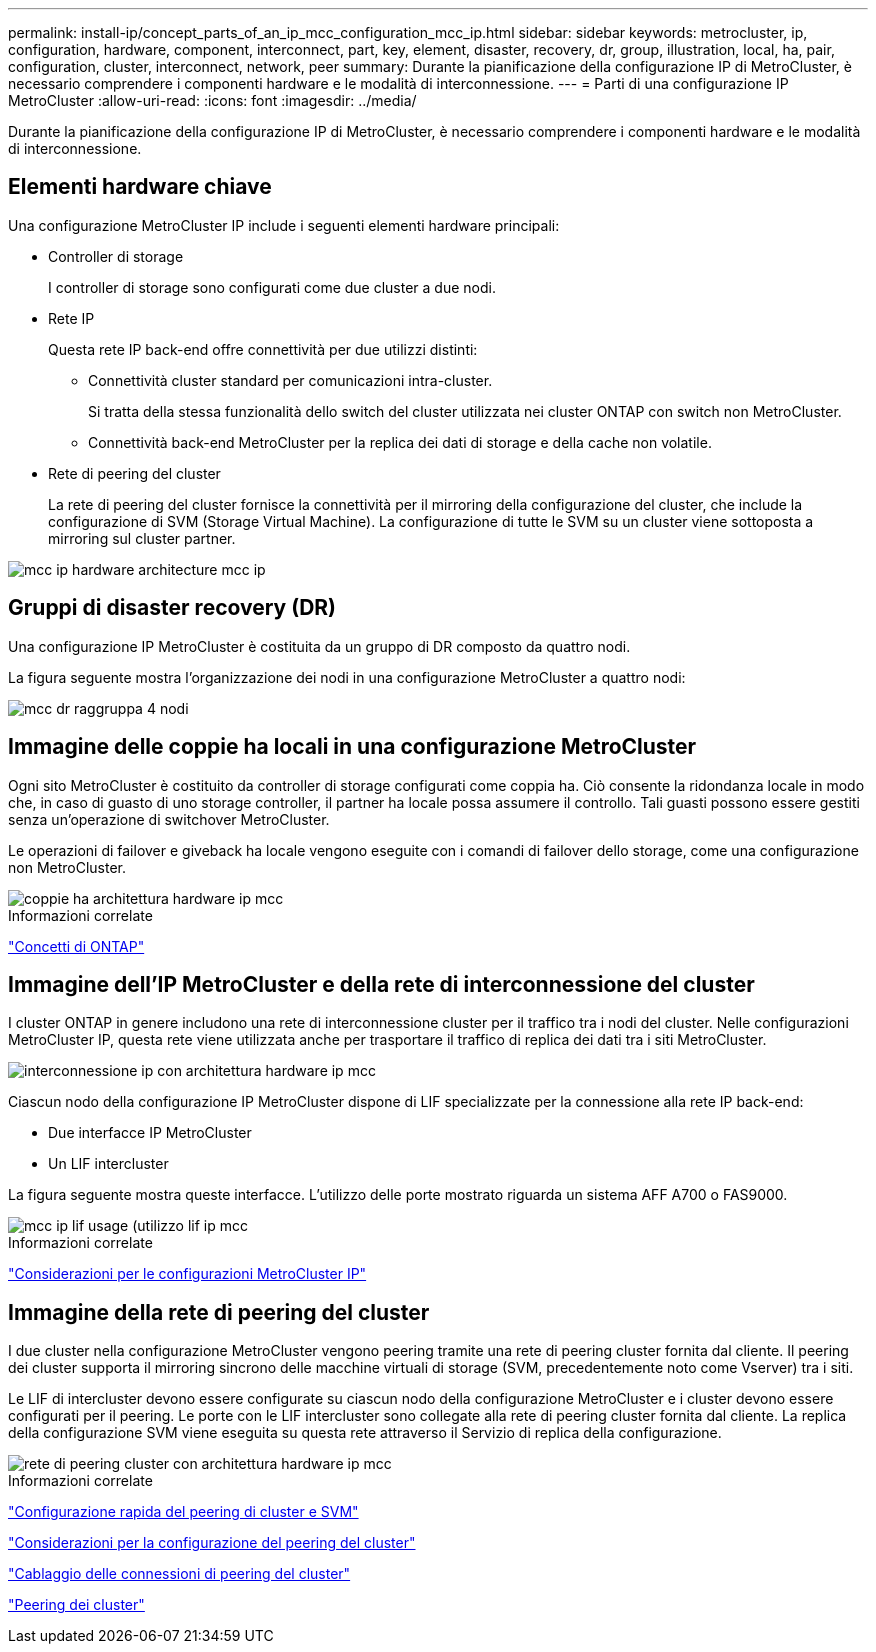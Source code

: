 ---
permalink: install-ip/concept_parts_of_an_ip_mcc_configuration_mcc_ip.html 
sidebar: sidebar 
keywords: metrocluster, ip, configuration, hardware, component, interconnect, part, key, element, disaster, recovery, dr, group, illustration, local, ha, pair, configuration, cluster, interconnect, network, peer 
summary: Durante la pianificazione della configurazione IP di MetroCluster, è necessario comprendere i componenti hardware e le modalità di interconnessione. 
---
= Parti di una configurazione IP MetroCluster
:allow-uri-read: 
:icons: font
:imagesdir: ../media/


[role="lead"]
Durante la pianificazione della configurazione IP di MetroCluster, è necessario comprendere i componenti hardware e le modalità di interconnessione.



== Elementi hardware chiave

Una configurazione MetroCluster IP include i seguenti elementi hardware principali:

* Controller di storage
+
I controller di storage sono configurati come due cluster a due nodi.

* Rete IP
+
Questa rete IP back-end offre connettività per due utilizzi distinti:

+
** Connettività cluster standard per comunicazioni intra-cluster.
+
Si tratta della stessa funzionalità dello switch del cluster utilizzata nei cluster ONTAP con switch non MetroCluster.

** Connettività back-end MetroCluster per la replica dei dati di storage e della cache non volatile.


* Rete di peering del cluster
+
La rete di peering del cluster fornisce la connettività per il mirroring della configurazione del cluster, che include la configurazione di SVM (Storage Virtual Machine). La configurazione di tutte le SVM su un cluster viene sottoposta a mirroring sul cluster partner.



image::../media/mcc_ip_hardware_architecture_mcc_ip.gif[mcc ip hardware architecture mcc ip]



== Gruppi di disaster recovery (DR)

Una configurazione IP MetroCluster è costituita da un gruppo di DR composto da quattro nodi.

La figura seguente mostra l'organizzazione dei nodi in una configurazione MetroCluster a quattro nodi:

image::../media/mcc_dr_groups_4_node.gif[mcc dr raggruppa 4 nodi]



== Immagine delle coppie ha locali in una configurazione MetroCluster

Ogni sito MetroCluster è costituito da controller di storage configurati come coppia ha. Ciò consente la ridondanza locale in modo che, in caso di guasto di uno storage controller, il partner ha locale possa assumere il controllo. Tali guasti possono essere gestiti senza un'operazione di switchover MetroCluster.

Le operazioni di failover e giveback ha locale vengono eseguite con i comandi di failover dello storage, come una configurazione non MetroCluster.

image::../media/mcc_ip_hardware_architecture_ha_pairs.gif[coppie ha architettura hardware ip mcc]

.Informazioni correlate
https://docs.netapp.com/ontap-9/topic/com.netapp.doc.dot-cm-concepts/home.html["Concetti di ONTAP"]



== Immagine dell'IP MetroCluster e della rete di interconnessione del cluster

I cluster ONTAP in genere includono una rete di interconnessione cluster per il traffico tra i nodi del cluster. Nelle configurazioni MetroCluster IP, questa rete viene utilizzata anche per trasportare il traffico di replica dei dati tra i siti MetroCluster.

image::../media/mcc_ip_hardware_architecture_ip_interconnect.png[interconnessione ip con architettura hardware ip mcc]

Ciascun nodo della configurazione IP MetroCluster dispone di LIF specializzate per la connessione alla rete IP back-end:

* Due interfacce IP MetroCluster
* Un LIF intercluster


La figura seguente mostra queste interfacce. L'utilizzo delle porte mostrato riguarda un sistema AFF A700 o FAS9000.

image::../media/mcc_ip_lif_usage.gif[mcc ip lif usage (utilizzo lif ip mcc]

.Informazioni correlate
link:concept_considerations_mcip.html["Considerazioni per le configurazioni MetroCluster IP"]



== Immagine della rete di peering del cluster

I due cluster nella configurazione MetroCluster vengono peering tramite una rete di peering cluster fornita dal cliente. Il peering dei cluster supporta il mirroring sincrono delle macchine virtuali di storage (SVM, precedentemente noto come Vserver) tra i siti.

Le LIF di intercluster devono essere configurate su ciascun nodo della configurazione MetroCluster e i cluster devono essere configurati per il peering. Le porte con le LIF intercluster sono collegate alla rete di peering cluster fornita dal cliente. La replica della configurazione SVM viene eseguita su questa rete attraverso il Servizio di replica della configurazione.

image::../media/mcc_ip_hardware_architecture_cluster_peering_network.gif[rete di peering cluster con architettura hardware ip mcc]

.Informazioni correlate
http://docs.netapp.com/ontap-9/topic/com.netapp.doc.exp-clus-peer/home.html["Configurazione rapida del peering di cluster e SVM"]

link:concept_considerations_peering.html["Considerazioni per la configurazione del peering del cluster"]

link:task_cable_other_connections.html["Cablaggio delle connessioni di peering del cluster"]

link:task_sw_config_configure_clusters.html#peering-the-clusters["Peering dei cluster"]
